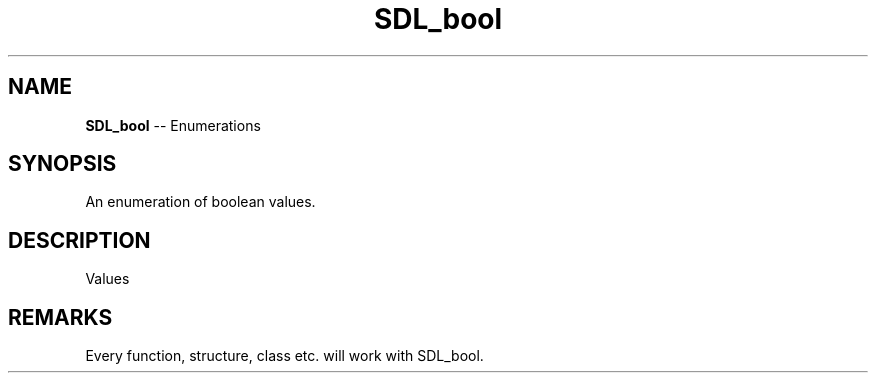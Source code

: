 .TH SDL_bool 3 "2018.08.14" "https://github.com/haxpor/sdl2-manpage" "SDL2"
.SH NAME
\fBSDL_bool\fR -- Enumerations

.SH SYNOPSIS
An enumeration of boolean values.

.SH DESCRIPTION
Values
.TS
tab(:) allbox;
ab l.
SDL_FALSE:T{
value which is equal to 0 or false
T}
SDL_TRUE:T{
value which is equal to 1 or true
T}
.TE

.SH REMARKS
Every function, structure, class etc. will work with SDL_bool.
